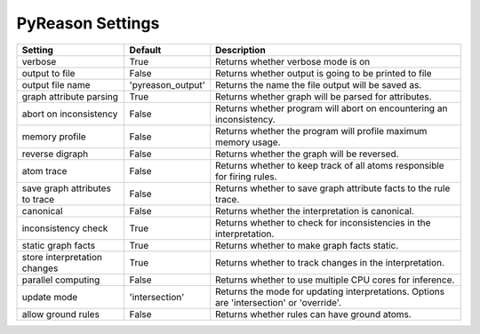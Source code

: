 
PyReason Settings
=================

                        
+-------------------------------+------------------+------------------------------------------------------------------------------------------+
| Setting                       | Default          | Description                                                                              |
+===============================+==================+==========================================================================================+
| verbose                       | True             | Returns whether verbose mode is on                                                       |
+-------------------------------+------------------+------------------------------------------------------------------------------------------+
| output to file                | False            | Returns whether output is going to be printed to file                                    |
+-------------------------------+------------------+------------------------------------------------------------------------------------------+
| output file name              | 'pyreason_output'| Returns the name the file output will be saved as.                                       |
+-------------------------------+------------------+------------------------------------------------------------------------------------------+
| graph attribute parsing       | True             | Returns whether graph will be parsed for attributes.                                     |
+-------------------------------+------------------+------------------------------------------------------------------------------------------+
| abort on inconsistency        | False            | Returns whether program will abort on encountering an inconsistency.                     |
+-------------------------------+------------------+------------------------------------------------------------------------------------------+
| memory profile                | False            | Returns whether the program will profile maximum memory usage.                           |
+-------------------------------+------------------+------------------------------------------------------------------------------------------+
| reverse digraph               | False            | Returns whether the graph will be reversed.                                              |
+-------------------------------+------------------+------------------------------------------------------------------------------------------+
| atom trace                    | False            | Returns whether to keep track of all atoms responsible for firing rules.                 |
+-------------------------------+------------------+------------------------------------------------------------------------------------------+
| save graph attributes to trace| False            | Returns whether to save graph attribute facts to the rule trace.                         |
+-------------------------------+------------------+------------------------------------------------------------------------------------------+
| canonical                     | False            | Returns whether the interpretation is canonical.                                         |
+-------------------------------+------------------+------------------------------------------------------------------------------------------+
| inconsistency check           | True             | Returns whether to check for inconsistencies in the interpretation.                      |
+-------------------------------+------------------+------------------------------------------------------------------------------------------+
| static graph facts            | True             | Returns whether to make graph facts static.                                              |
+-------------------------------+------------------+------------------------------------------------------------------------------------------+
| store interpretation changes  | True             | Returns whether to track changes in the interpretation.                                  |
+-------------------------------+------------------+------------------------------------------------------------------------------------------+
| parallel computing            | False            | Returns whether to use multiple CPU cores for inference.                                 |
+-------------------------------+------------------+------------------------------------------------------------------------------------------+
| update mode                   | 'intersection'   | Returns the mode for updating interpretations. Options are 'intersection' or 'override'. |
+-------------------------------+------------------+------------------------------------------------------------------------------------------+
| allow ground rules            | False            | Returns whether rules can have ground atoms.                                             |
+-------------------------------+------------------+------------------------------------------------------------------------------------------+


